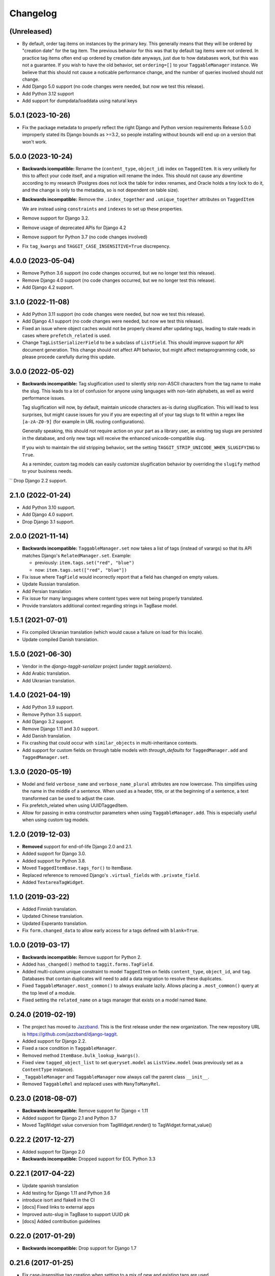 Changelog
=========

(Unreleased)
~~~~~~~~~~~~

* By default, order tag items on instances by the primary key. This generally means that they will be ordered by "creation date" for the tag item.
  The previous behavior for this was that by default tag items were not ordered. In practice tag items often end up ordered by creation date anyways, just due to how databases work, but this was not a guarantee.
  If you wish to have the old behavior, set ``ordering=[]`` to your ``TaggableManager`` instance.
  We believe that this should not cause a noticable performance change, and the number of queries involved should not change.
* Add Django 5.0 support (no code changes were needed, but now we test this release).
* Add Python 3.12 support
* Add support for dumpdata/loaddata using natural keys

5.0.1 (2023-10-26)
~~~~~~~~~~~~~~~~~~

* Fix the package metadata to properly reflect the right Django and Python version requirements
  Release 5.0.0 improperly stated its Django bounds as >=3.2, so people installing without bounds will end up on a version that won't work.

5.0.0 (2023-10-24)
~~~~~~~~~~~~~~~~~~
* **Backwards icompatible:** Rename the (``content_type``, ``object_id``) index on ``TaggedItem``.
  It is very unlikely for this to affect your code itself, and a migration will rename the index. This should not cause any downtime according to my research (Postgres does not lock the table for index renames, and Oracle holds a tiny lock to do it, and the change is only to the metadata, so is not dependent on table size).

* **Backwards incompatible:** Remove the ``.index_together`` and ``.unique_together`` attributes on ``TaggedItem``

  We are instead using ``constraints`` and ``indexes`` to set up these properties.
* Remove support for Django 3.2.
* Remove usage of deprecated APIs for Django 4.2
* Remove support for Python 3.7 (no code changes involved)
* Fix ``tag_kwargs`` and ``TAGGIT_CASE_INSENSITIVE=True`` discrepency.

4.0.0 (2023-05-04)
~~~~~~~~~~~~~~~~~~
* Remove Python 3.6 support (no code changes occurred, but we no longer test this release).
* Remove Django 4.0 support (no code changes occurred, but we no longer test this release).
* Add Django 4.2 support.

3.1.0 (2022-11-08)
~~~~~~~~~~~~~~~~~~

* Add Python 3.11 support (no code changes were needed, but now we test this release).
* Add Django 4.1 support (no code changes were needed, but now we test this release).
* Fixed an issue where object caches would not be properly cleared after updating tags, leading
  to stale reads in cases where ``prefetch_related`` is used.
* Change ``TagListSerializerField`` to be a subclass of ``ListField``. This should improve support for API document generation. This change should not affect API behavior, but might affect metaprogramming code, so please procede carefully during this update.

3.0.0 (2022-05-02)
~~~~~~~~~~~~~~~~~~

* **Backwards incompatible:** Tag slugification used to silently strip non-ASCII characters
  from the tag name to make the slug. This leads to a lot of confusion for anyone using
  languages with non-latin alphabets, as well as weird performance issues.

  Tag slugification will now, by default, maintain unicode characters as-is during
  slugification. This will lead to less surprises, but might cause issues for you if you are
  expecting all of your tag slugs to fit within a regex like ``[a-zA-Z0-9]`` (for example in
  URL routing configurations).

  Generally speaking, this should not require action on your part as a library user, as
  existing tag slugs are persisted in the database, and only new tags will receive the
  enhanced unicode-compatible slug.

  If you wish to maintain the old stripping behavior, set the setting
  ``TAGGIT_STRIP_UNICODE_WHEN_SLUGIFYING`` to ``True``.

  As a reminder, custom tag models can easily customize slugification behavior by overriding
  the ``slugify`` method to your business needs.

`` Drop Django 2.2 support.

2.1.0 (2022-01-24)
~~~~~~~~~~~~~~~~~~

* Add Python 3.10 support.
* Add Django 4.0 support.
* Drop Django 3.1 support.


2.0.0 (2021-11-14)
~~~~~~~~~~~~~~~~~~

* **Backwards incompatible:** ``TaggableManager.set`` now takes a list of tags
  (instead of varargs) so that its API matches Django's ``RelatedManager.set``. Example:

  - previously: ``item.tags.set("red", "blue")``
  - now: ``item.tags.set(["red", "blue"])``

* Fix issue where ``TagField`` would incorrectly report that a field has changed on empty values.
* Update Russian translation.
* Add Persian translation
* Fix issue for many languages where content types were not being properly translated.
* Provide translators additional context regarding strings in TagBase model.


1.5.1 (2021-07-01)
~~~~~~~~~~~~~~~~~~

* Fix compiled Ukranian translation (which would cause a failure on load for this locale).
* Update compiled Danish translation.


1.5.0 (2021-06-30)
~~~~~~~~~~~~~~~~~~

* Vendor in the `django-taggit-serializer` project (under `taggit.serializers`).
* Add Arabic translation.
* Add Ukranian translation.


1.4.0 (2021-04-19)
~~~~~~~~~~~~~~~~~~

* Add Python 3.9 support.
* Remove Python 3.5 support.
* Add Django 3.2 support.
* Remove Django 1.11 and 3.0 support.
* Add Danish translation.
* Fix crashing that could occur with ``similar_objects`` in multi-inheritance contexts.
* Add support for custom fields on through table models with `through_defaults` for ``TaggedManager.add`` and ``TaggedManager.set``.


1.3.0 (2020-05-19)
~~~~~~~~~~~~~~~~~~

* Model and field ``verbose_name`` and ``verbose_name_plural`` attributes are
  now lowercase. This simplifies using the name in the middle of a sentence.
  When used as a header, title, or at the beginning of a sentence, a text
  transformed can be used to adjust the case.
* Fix prefetch_related when using UUIDTaggedItem.
* Allow for passing in extra constructor parameters when using
  ``TaggableManager.add``. This is especially useful when using custom
  tag models.

1.2.0 (2019-12-03)
~~~~~~~~~~~~~~~~~~

* **Removed** support for end-of-life Django 2.0 and 2.1.
* Added support for Django 3.0.
* Added support for Python 3.8.
* Moved ``TaggedItemBase.tags_for()`` to ItemBase.
* Replaced reference to removed Django's ``.virtual_fields`` with
  ``.private_field``.
* Added ``TextareaTagWidget``.

1.1.0 (2019-03-22)
~~~~~~~~~~~~~~~~~~

* Added Finnish translation.
* Updated Chinese translation.
* Updated Esperanto translation.
* Fix ``form.changed_data`` to allow early access for a tags defined with
  ``blank=True``.

1.0.0 (2019-03-17)
~~~~~~~~~~~~~~~~~~

* **Backwards incompatible:** Remove support for Python 2.
* Added ``has_changed()`` method to ``taggit.forms.TagField``.
* Added multi-column unique constraint to model ``TaggedItem`` on fields
  ``content_type``, ``object_id``, and ``tag``. Databases that contain
  duplicates will need to add a data migration to resolve these duplicates.
* Fixed ``TaggableManager.most_common()`` to always evaluate lazily. Allows
  placing a ``.most_common()`` query at the top level of a module.
* Fixed setting the ``related_name`` on a tags manager that exists on a model
  named ``Name``.

0.24.0 (2019-02-19)
~~~~~~~~~~~~~~~~~~~

* The project has moved to `Jazzband <https://jazzband.co/>`_. This is the
  first release under the new organization. The new repository URL is
  `<https://github.com/jazzband/django-taggit>`_.
* Added support for Django 2.2.
* Fixed a race condition in ``TaggableManager``.
* Removed method ``ItemBase.bulk_lookup_kwargs()``.
* Fixed view ``tagged_object_list`` to set ``queryset.model`` as
  ``ListView.model`` (was previously set as a ``ContentType`` instance).
* ``_TaggableManager`` and ``TaggableManager`` now always call the parent
  class ``__init__``.
* Removed ``TaggableRel`` and replaced uses with ``ManyToManyRel``.

0.23.0 (2018-08-07)
~~~~~~~~~~~~~~~~~~~

* **Backwards incompatible:** Remove support for Django < 1.11
* Added support for Django 2.1 and Python 3.7
* Moved TagWidget value conversion from TagWidget.render() to TagWidget.format_value()

0.22.2 (2017-12-27)
~~~~~~~~~~~~~~~~~~~

* Added support for Django 2.0
* **Backwards incompatible:** Dropped support for EOL Python 3.3

0.22.1 (2017-04-22)
~~~~~~~~~~~~~~~~~~~

* Update spanish translation
* Add testing for Django 1.11 and Python 3.6
* introduce isort and flake8 in the CI
* [docs] Fixed links to external apps
* Improved auto-slug in TagBase to support UUID pk
* [docs] Added contribution guidelines

0.22.0 (2017-01-29)
~~~~~~~~~~~~~~~~~~~

* **Backwards incompatible:** Drop support for Django 1.7

0.21.6 (2017-01-25)
~~~~~~~~~~~~~~~~~~~

* Fix case-insensitive tag creation when setting to a mix of new and existing
  tags are used

0.21.5 (2017-01-21)
~~~~~~~~~~~~~~~~~~~

* Check for case-insensitive duplicates when creating new tags

0.21.4 (2017-01-10)
~~~~~~~~~~~~~~~~~~~

* Support __gt__ and __lt__ ordering on Tags

0.21.3 (2016-10-07)
~~~~~~~~~~~~~~~~~~~

* Fix list view

0.21.2 (2016-08-31)
~~~~~~~~~~~~~~~~~~~

* Update Python version classifiers in setup.py
* Add Greek translation

0.21.1 (2016-08-25)
~~~~~~~~~~~~~~~~~~~

* Document supported versions of Django; fix Travis to test these versions.

0.21.0 (2016-08-22)
~~~~~~~~~~~~~~~~~~~

* Fix form tests on Django 1.10
* Address list_display and fieldsets in admin docs
* external_apps.txt improvements
* Remove support for Django 1.4-1.6, again.

0.20.2 (2016-07-11)
~~~~~~~~~~~~~~~~~~~

* Add extra_filters argument to the manager's most_common method

0.20.1 (2016-06-23)
~~~~~~~~~~~~~~~~~~~

* Specify `app_label` for `Tag` and `TaggedItem`

0.20.0 (2016-06-19)
~~~~~~~~~~~~~~~~~~~

* Fix UnboundLocalError in _TaggableManager.set(..)
* Update doc links to reflect RTD domain changes
* Improve Russian translations

0.19.1 (2016-05-25)
~~~~~~~~~~~~~~~~~~~

* Add app config, add simplified Chinese translation file

0.19.0 (2016-05-23)
~~~~~~~~~~~~~~~~~~~

* Implementation of m2m_changed signal sending
* Code and tooling improvements

0.18.3 (2016-05-12)
~~~~~~~~~~~~~~~~~~~

* Added Spanish and Turkish translations

0.18.2 (2016-05-08)
~~~~~~~~~~~~~~~~~~~

* Add the min_count parameter to managers.most_common function

0.18.1 (2016-03-30)
~~~~~~~~~~~~~~~~~~~

* Address deprecation warnings

0.18.0 (2016-01-18)
~~~~~~~~~~~~~~~~~~~

* Add option to override default tag string parsing
* Drop support for Python 2.6

0.17.6 (2015-12-09)
~~~~~~~~~~~~~~~~~~~

* Silence Django 1.9 warning

0.17.5 (2015-11-27)
~~~~~~~~~~~~~~~~~~~

* Django 1.9 compatibility fix

0.17.4 (2015-11-25)
~~~~~~~~~~~~~~~~~~~

* Allows custom Through Model with GenericForeignKey

0.17.3 (2015-10-26)
~~~~~~~~~~~~~~~~~~~

* Silence Django 1.9 warning about on_delete

0.17.2 (2015-10-25)
~~~~~~~~~~~~~~~~~~~

* Django 1.9 beta compatibility

0.17.1 (2015-09-10)
~~~~~~~~~~~~~~~~~~~

* Fix unknown column `object_id` issue with Django 1.6+

0.17.0 (2015-08-14)
~~~~~~~~~~~~~~~~~~~

* Database index added on TaggedItem fields content_type & object_id

0.16.4 (2015-08-13)
~~~~~~~~~~~~~~~~~~~

* Access default manager via class instead of instance

0.16.3 (2015-08-08)
~~~~~~~~~~~~~~~~~~~

* Prevent IntegrityError with custom TagBase classes

0.16.2 (2015-07-13)
~~~~~~~~~~~~~~~~~~~

* Fix an admin bug related to the `Manager` property `through_fields`

0.16.1 (2015-07-09)
~~~~~~~~~~~~~~~~~~~

* Fix bug that assumed all primary keys are named 'id'

0.16.0 (2015-07-04)
~~~~~~~~~~~~~~~~~~~

* Add option to allow case-insensitive tags

0.15.0 (2015-06-23)
~~~~~~~~~~~~~~~~~~~

* Fix wrong slugs for non-latin chars. Only works if optional GPL dependency
  (unidecode) is installed.

0.14.0 (2015-04-26)
~~~~~~~~~~~~~~~~~~~

* Prevent extra JOIN when prefetching
* Prevent _meta warnings with Django 1.8

0.13.0 (2015-04-02)
~~~~~~~~~~~~~~~~~~~

* Django 1.8 support

0.12.3 (2015-03-03)
~~~~~~~~~~~~~~~~~~~

* Specify that the internal type of the TaggitManager is a ManyToManyField

0.12.2 (2014-21-09)
~~~~~~~~~~~~~~~~~~~

* Fixed 1.7 migrations.

0.12.1 (2014-10-08)
~~~~~~~~~~~~~~~~~~~

* Final (hopefully) fixes for the upcoming Django 1.7 release.
* Added Japanese translation.

0.12.0 (2014-20-04)
~~~~~~~~~~~~~~~~~~~

* **Backwards incompatible:** Support for Django 1.7 migrations. South users
  have to set ``SOUTH_MIGRATION_MODULES`` to use ``taggit.south_migrations``
  for taggit.
* **Backwards incompatible:** Django's new transaction handling is used on
  Django 1.6 and newer.
* **Backwards incompatible:** ``Tag.save`` got changed to opportunistically try
  to save the tag and if that fails fall back to selecting existing similar
  tags and retry -- if that fails too an ``IntegrityError`` is raised by the
  database, your app will have to handle that.
* Added Italian and Esperanto translations.

0.11.2 (2013-13-12)
~~~~~~~~~~~~~~~~~~~

* Forbid multiple TaggableManagers via generic foreign keys.

0.11.1 (2013-25-11)
~~~~~~~~~~~~~~~~~~~

* Fixed support for Django 1.4 and 1.5.

0.11.0 (2013-25-11)
~~~~~~~~~~~~~~~~~~~

* Added support for prefetch_related on tags fields.
* Fixed support for Django 1.7.
* Made the tagging relations unserializeable again.
* Allow more than one TaggableManager on models (assuming concrete FKs are
   used for the relations).

0.10.0 (2013-17-08)
~~~~~~~~~~~~~~~~~~~

* Support for Django 1.6 and 1.7.
* Python3 support
* **Backwards incompatible:** Dropped support for Django < 1.4.5.
* Tag names are unique now, use the provided South migrations to upgrade.

0.9.2 (2011-01-17)
~~~~~~~~~~~~~~~~~~

* **Backwards incompatible:** Forms containing a :class:`TaggableManager` by
  default now require tags, to change this provide ``blank=True`` to the
  :class:`TaggableManager`.
* Now works with Django 1.3 (as of beta-1).

0.9.0 (2010-09-22)
~~~~~~~~~~~~~~~~~~

* Added a Hebrew locale.
* Added an index on the ``object_id`` field of ``TaggedItem``.
* When displaying tags always join them with commas, never spaces.
* The docs are now available `online <https://django-taggit.readthedocs.io/>`_.
* Custom ``Tag`` models are now allowed.
* **Backwards incompatible:** Filtering on tags is no longer
  ``filter(tags__in=["foo"])``, it is written
  ``filter(tags__name__in=["foo"])``.
* Added a German locale.
* Added a Dutch locale.
* Removed ``taggit.contrib.suggest``, it now lives in an external application,
   see :doc:`external_apps` for more information.

0.8.0 (2010-06-22)
~~~~~~~~~~~~~~~~~~

* Fixed querying for objects using ``exclude(tags__in=tags)``.
* Marked strings as translatable.
* Added a Russian translation.
* Created a `mailing list <http://groups.google.com/group/django-taggit>`_.
* Smarter tagstring parsing for form field; ported from Jonathan Buchanan's
  `django-tagging <http://django-tagging.googlecode.com>`_. Now supports tags
  containing commas. See :ref:`tags-in-forms` for details.
* Switched to using savepoints around the slug generation for tags. This
  ensures that it works fine on databases (such as Postgres) which dirty a
  transaction with an ``IntegrityError``.
* Added Python 2.4 compatibility.
* Added Django 1.1 compatibility.
